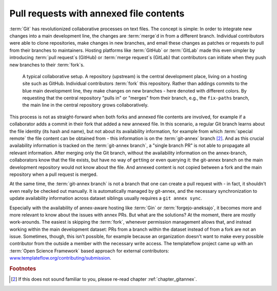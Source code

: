 .. _annexprs:

Pull requests with annexed file contents
----------------------------------------

:term:`Git` has revolutionized collaborative processes on text files.
The concept is simple: In order to integrate new changes into a main development line, the changes are :term:`merge`\d in from a different branch.
Individual contributors were able to clone repositories, make changes in new branches, and email these changes as patches or requests to pull from their branches to maintainers.
Hosting platforms like :term:`GitHub` or :term:`GitLab` made this even simpler by introducing :term:`pull request`\s (GitHub) or :term:`merge request`\s (GitLab) that contributors can initiate when they push new branches to their :term:`fork`\s.


.. figure:: ../artwork/src/branching/collab_4.svg
   :scale: 150%

   A typical collaborative setup. A repository (upstream) is the central development place, living on a hosting site such as GitHub. Individual contributors :term:`fork` this repository. Rather than addings commits to the blue main development line, they make changes on new branches - here denoted with different colors. By requesting that the central repository "pulls in" or "merges" from their branch, e.g., the ``fix-paths`` branch, the main line in the central repository grows collaboratively.

This process is not as straight-forward when both forks and annexed file contents are involved, for example if a collaborator adds a commit in their fork that added a new annexed file.
In this scenario, a regular Git branch learns about the file identity (its hash and name), but not about its availability information, for example from which :term:`special remote` the file content can be obtained from - this information is on the :term:`git-annex` branch [#1]_.
And as this crucial availability information is tracked on the :term:`git-annex branch`, a "single branch PR" is not able to propagate all relevant information.
After merging only the Git branch, without the availability information on the annex-branch, collaborators know that the file exists, but have no way of ``get``\ting or even querying it: the git-annex branch on the main development repository would not know about the file.
And annexed content is not copied between a fork and the main repository when a pull request is merged.

At the same time, the :term:`git-annex branch` is not a branch that one can create a pull request with - in fact, it shouldn't even really be checked out manually.
It is automatically managed by git-annex, and the necessary synchronization to update availability information across dataset siblings usually requires a ``git annex sync``.

Especially with the availability of annex-aware hosting like :term:`Gin` or :term:`forgejo-aneksajo`, it becomes more and more relevant to know about the issues with annex PRs.
But what are the solutions?
At the moment, there are mostly work-arounds.
The easiest is skipping the :term:`fork`, whenever permission management allows that, and instead working within the main development dataset: PRs from a branch within the dataset instead of from a fork are not an issue.
Sometimes, though, this isn't possible, for example because an organization doesn't want to make every possible contributor from the outside a member with the necessary write access.
The templateflow project came up with an :term:`Open Science Framework` based approach for external contributors: `www.templateflow.org/contributing/submission <https://www.templateflow.org/contributing/submission>`_.


.. rubric:: Footnotes

.. [#1] If this does not sound familiar to you, please re-read chapter :ref:`chapter_gitannex`.